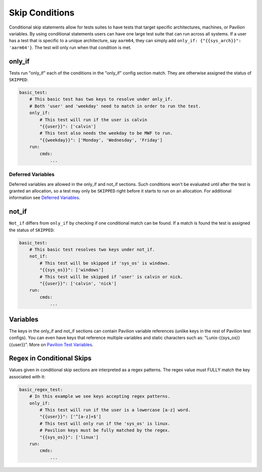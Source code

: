 Skip Conditions
===============

Conditional skip statements allow for tests suites to have tests
that target specific architectures, machines, or Pavilion variables.
By using conditional statements users can have one large test
suite that can run across all systems. If a user has a test
that is specific to a unique architecture, say ``aarm64``,
they can simply add ``only_if: {"{{sys_arch}}": 'aarm64'}``. The
test will only run when that condition is met.


only_if
~~~~~~~

Tests run "only_if" each of the conditions in the "only_if"
config section match. They are otherwise assigned the status
of ``SKIPPED``:

.. code:: yaml

    basic_test:
        # This basic test has two keys to resolve under only_if.
        # Both 'user' and 'weekday' need to match in order to run the test.
        only_if:
            # This test will run if the user is calvin
            "{{user}}": ['calvin']
            # This test also needs the weekday to be MWF to run.
            "{{weekday}}": ['Monday', 'Wednesday', 'Friday']
        run:
            cmds:
                ...

Deferred Variables
^^^^^^^^^^^^^^^^^^

Deferred variables are allowed in the only_if and not_if sections. Such
conditions won't be evaluated until after the test is granted an
allocation, so a test may only be ``SKIPPED`` right before it starts to
run on an allocation. For additional information see
`Deferred Variables <variables.html#deferred-variables>`__.


not_if
~~~~~~

``Not_if`` differs from ``only_if`` by checking if one conditional
match can be found. If a match is found the test is assigned
the status of ``SKIPPED``:

.. code:: yaml

    basic_test:
        # This basic test resolves two keys under not_if.
        not_if:
            # This test will be skipped if 'sys_os' is windows.
            "{{sys_os}}": ['windows']
            # This test will be skipped if 'user' is calvin or nick.
            "{{user}}": ['calvin', 'nick']
        run:
            cmds:
                ...

Variables
~~~~~~~~~

The keys in the only_if and not_if sections can contain Pavilion
variable references (unlike keys in the rest of Pavilion test
configs). You can even have keys that reference multiple
variables and static characters such as: "Lunix-{{sys_os}} {{user}}".
More on
`Pavilion Test Variables <variables.html>`__.

Regex in Conditional Skips
~~~~~~~~~~~~~~~~~~~~~~~~~~

Values given in conditional skip sections are interpreted as a regex
patterns. The regex value must FULLY match the key associated with it:

.. code:: yaml

    basic_regex_test:
        # In this example we see keys accepting regex patterns.
        only_if:
            # This test will run if the user is a lowercase [a-z] word.
            "{{user}}": ['^[a-z]+$']
            # This test will only run if the 'sys_os' is linux.
            # Pavilion keys must be fully matched by the regex.
            "{{sys_os}}": ['linux']
        run:
            cmds:
                ...